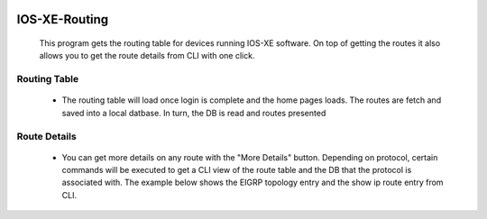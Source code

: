.. image:: https://travis-ci.com/cober2019/IOS-XE-Routing.svg?branch=master
    :target: https://travis-ci.com/cober2019/IOS-XE-Routing
.. image:: https://img.shields.io/badge/IOS--XE-required-blue
    :target: -
.. image:: https://img.shields.io/badge/DevnetSandbox-passing-green
    :target: -

IOS-XE-Routing
===========

  This program gets the routing table for devices running IOS-XE software. On top of getting the routes it also allows you to get the route details from CLI     with one click.
  
Routing Table
--------------

    + The routing table will load once login is complete and the home pages loads. The routes are fetch and saved into a local datbase. In turn, the DB is read and routes presented
    
.. image:: https://github.com/cober2019/IOS-XE-Routing/blob/main/images/RoutingTable.PNG

Route Details
--------------

    + You can get more details on any route with the "More Details" button. Depending on protocol, certain commands will be executed to get a CLI view of the route table and the DB that the protocol is associated with. The example below shows the EIGRP topology entry and the show ip route entry from CLI.

.. image:: https://github.com/cober2019/IOS-XE-Routing/blob/main/images/routeDetials.PNG

    
    
